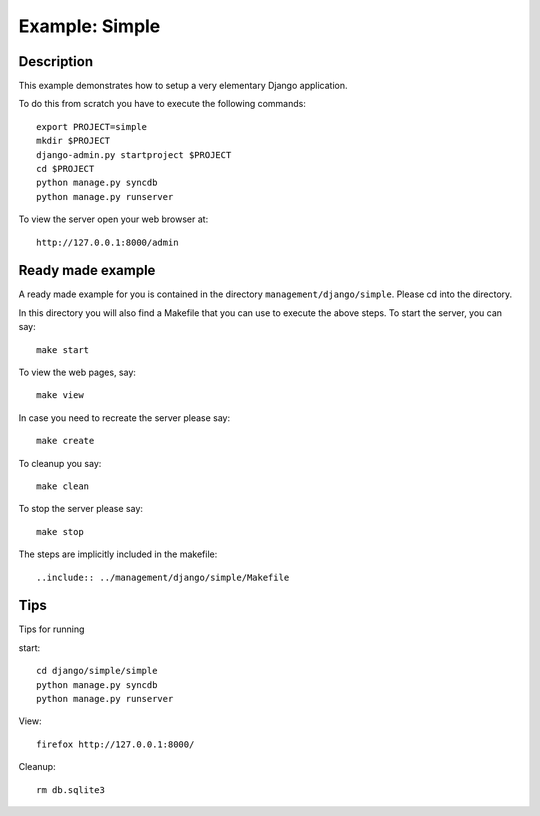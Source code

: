 
Example: Simple
======================================================================

Description
----------------------------------------------------------------------

This example demonstrates how to setup a very elementary Django
application.


To do this from scratch you have to execute the following commands::

     export PROJECT=simple
     mkdir $PROJECT
     django-admin.py startproject $PROJECT
     cd $PROJECT
     python manage.py syncdb
     python manage.py runserver

To view the server open your web browser at::

     http://127.0.0.1:8000/admin


Ready made example
----------------------------------------------------------------------

A ready made example for you is contained in the directory
``management/django/simple``. Please cd into the directory.

In this directory you will also find a Makefile that you can use to
execute the above steps. To start the server, you can say::

  make start

To view the web pages, say::

  make view

In case you need to recreate the server please say::

  make create

To cleanup you say::

  make clean

To stop the server please say::

  make stop

The steps are implicitly included in the makefile::

  ..include:: ../management/django/simple/Makefile


Tips
----------------------------------------------------------------------

Tips for running   

start::

   cd django/simple/simple
   python manage.py syncdb
   python manage.py runserver

View::
   
   firefox http://127.0.0.1:8000/

Cleanup::

  rm db.sqlite3 
